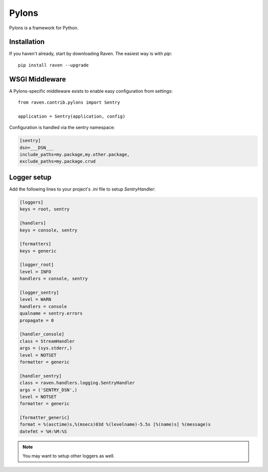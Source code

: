 Pylons
======

Pylons is a framework for Python.

Installation
------------

If you haven't already, start by downloading Raven. The easiest way is
with *pip*::

	pip install raven --upgrade

WSGI Middleware
---------------

A Pylons-specific middleware exists to enable easy configuration from settings:

::

    from raven.contrib.pylons import Sentry

    application = Sentry(application, config)

Configuration is handled via the sentry namespace:

.. code-block:: ini

    [sentry]
    dsn=___DSN___
    include_paths=my.package,my.other.package,
    exclude_paths=my.package.crud


Logger setup
------------

Add the following lines to your project's `.ini` file to setup `SentryHandler`:

.. code-block:: ini

    [loggers]
    keys = root, sentry

    [handlers]
    keys = console, sentry

    [formatters]
    keys = generic

    [logger_root]
    level = INFO
    handlers = console, sentry

    [logger_sentry]
    level = WARN
    handlers = console
    qualname = sentry.errors
    propagate = 0

    [handler_console]
    class = StreamHandler
    args = (sys.stderr,)
    level = NOTSET
    formatter = generic

    [handler_sentry]
    class = raven.handlers.logging.SentryHandler
    args = ('SENTRY_DSN',)
    level = NOTSET
    formatter = generic

    [formatter_generic]
    format = %(asctime)s,%(msecs)03d %(levelname)-5.5s [%(name)s] %(message)s
    datefmt = %H:%M:%S

.. note:: You may want to setup other loggers as well.
